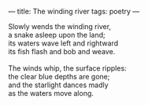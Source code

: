 :PROPERTIES:
:ID:       90F465E6-4A19-4316-9AAF-9242A61BDB54
:SLUG:     the-winding-river
:END:
---
title: The winding river
tags: poetry
---

#+BEGIN_VERSE
Slowly wends the winding river,
a snake asleep upon the land;
its waters wave left and rightward
its fish flash and bob and weave.

The winds whip, the surface ripples:
the clear blue depths are gone;
and the starlight dances madly
as the waters move along.
#+END_VERSE

